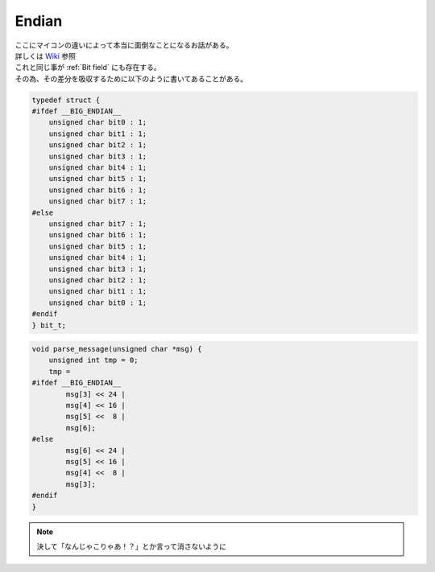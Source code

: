 .. index:: Endian

.. _Endian:

Endian
===========
| ここにマイコンの違いによって本当に面倒なことになるお話がある。
| 詳しくは `Wiki <https://ja.wikipedia.org/wiki/%E3%82%A8%E3%83%B3%E3%83%87%E3%82%A3%E3%82%A2%E3%83%B3>`_ 参照
| これと同じ事が :ref:`Bit field` にも存在する。
| その為、その差分を吸収するために以下のように書いてあることがある。

.. code-block:: c

    typedef struct {
    #ifdef __BIG_ENDIAN__
        unsigned char bit0 : 1;
        unsigned char bit1 : 1;
        unsigned char bit2 : 1;
        unsigned char bit3 : 1;
        unsigned char bit4 : 1;
        unsigned char bit5 : 1;
        unsigned char bit6 : 1;
        unsigned char bit7 : 1;
    #else
        unsigned char bit7 : 1;
        unsigned char bit6 : 1;
        unsigned char bit5 : 1;
        unsigned char bit4 : 1;
        unsigned char bit3 : 1;
        unsigned char bit2 : 1;
        unsigned char bit1 : 1;
        unsigned char bit0 : 1;
    #endif
    } bit_t;

.. code-block:: c

    void parse_message(unsigned char *msg) {
        unsigned int tmp = 0;
        tmp =
    #ifdef __BIG_ENDIAN__
            msg[3] << 24 |
            msg[4] << 16 |
            msg[5] <<  8 |
            msg[6];
    #else
            msg[6] << 24 |
            msg[5] << 16 |
            msg[4] <<  8 |
            msg[3];
    #endif
    }

.. note:: 決して「なんじゃこりゃあ！？」とか言って消さないように
